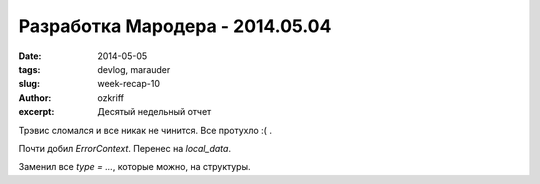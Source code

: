 
Разработка Мародера - 2014.05.04
################################

:date: 2014-05-05
:tags: devlog, marauder
:slug: week-recap-10
:author: ozkriff
:excerpt: Десятый недельный отчет

Трэвис сломался и все никак не чинится. Все протухло :( .

Почти добил `ErrorContext`. Перенес на `local_data`.

Заменил все `type = ...`, которые можно, на структуры.

.. vim: set tabstop=4 shiftwidth=4 softtabstop=4 expandtab:
